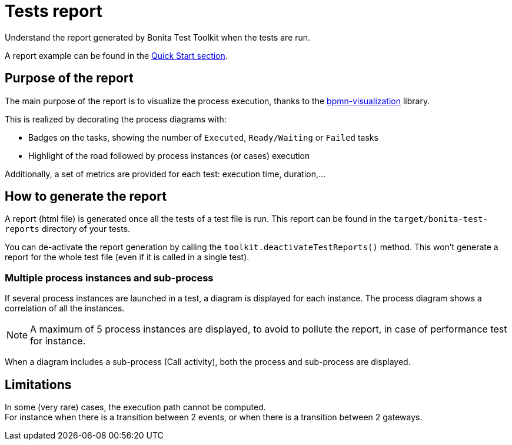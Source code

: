 = Tests report
:description: This pages describes the report generated once the tests are run.

Understand the report generated by Bonita Test Toolkit when the tests are run.

A report example can be found in the xref:ROOT:quick-start.adoc#quick-start-report[Quick Start section].

== Purpose of the report

The main purpose of the report is to visualize the process execution,
thanks to the https://github.com/process-analytics/bpmn-visualization-js[bpmn-visualization] library.

This is realized by decorating the process diagrams with:

* Badges on the tasks, showing the number of `Executed`, `Ready/Waiting` or `Failed` tasks
* Highlight of the road followed by process instances (or cases) execution

Additionally, a set of metrics are provided for each test: execution time, duration,...

== How to generate the report

A report (html file) is generated once all the tests of a test file is run.
This report can be found in the `target/bonita-test-reports` directory of your tests.

You can de-activate the report generation by calling the `toolkit.deactivateTestReports()` method.
This won't generate a report for the whole test file (even if it is called in a single test).

=== Multiple process instances and sub-process

If several process instances are launched in a test, a diagram is displayed for each instance.
The process diagram shows a correlation of all the instances.
[NOTE]
A maximum of 5 process instances are displayed, to avoid to pollute the report, in case of performance test for instance.

When a diagram includes a sub-process (Call activity), both the process and sub-process are displayed.

== Limitations

In some (very rare) cases, the execution path cannot be computed. +
For instance when there is a transition between 2 events, or when there is a transition between 2 gateways.
